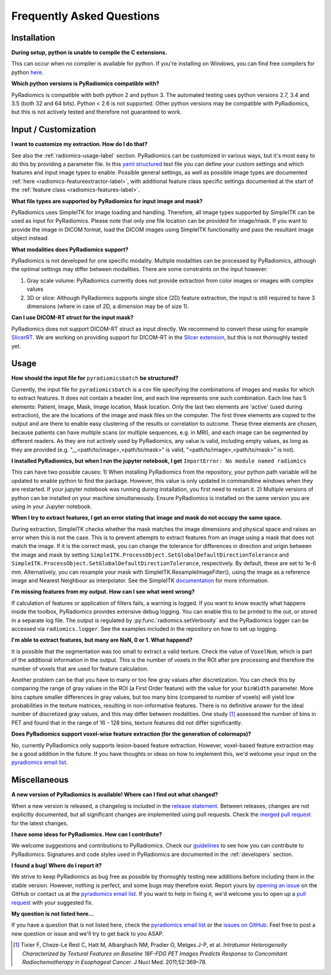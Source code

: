==========================
Frequently Asked Questions
==========================

Installation
------------

**During setup, python is unable to compile the C extensions.**

This can occur when no compiler is available for python. If you're installing on Windows, you can find free compilers
for python `here <https://wiki.python.org/moin/WindowsCompilers>`_.

**Which python versions is PyRadiomics compatible with?**

PyRadiomics is compatible with both python 2 and python 3. The automated testing uses python versions 2.7, 3.4 and 3.5
(both 32 and 64 bits). Python < 2.6 is not supported. Other python versions may be compatible with PyRadiomics, but this
is not actively tested and therefore not guaranteed to work.

Input / Customization
---------------------

**I want to customize my extraction. How do I do that?**

See also the :ref:`radiomics-usage-label` section. PyRadiomics can be customized in various ways, but it's most easy to
do this by providing a parameter file. In this `yaml structured <http://yaml.org/>`_ text file you can define your
custom settings and which features and input image types to enable. Possible general settings, as well as possible image
types are documented :ref:`here <radiomics-featureextractor-label>`, with additional feature class specific settings
documented at the start of the :ref:`feature class <radiomics-features-label>`.

**What file types are supported by PyRadiomics for input image and mask?**

PyRadiomics uses SimpleITK for image loading and handling. Therefore, all image types supported by SimpleITK can be
used as input for PyRadiomics. Please note that only one file location can be provided for image/mask. If you want to
provide the image in DICOM format, load the DICOM images using SimpleITK functionality and pass the resultant image
object instead.

**What modalities does PyRadiomics support?**

PyRadiomics is not developed for one specific modality. Multiple modalities can be processed by PyRadiomics, although
the optimal settings may differ between modalities. There are some constraints on the input however:

1. Gray scale volume: PyRadiomics currently does not provide extraction from color images or images with complex values
2. 3D or slice: Although PyRadiomics supports single slice (2D) feature extraction, the input is still required to have
   3 dimensions (where in case of 2D, a dimension may be of size 1).

**Can I use DICOM-RT struct for the input mask?**

PyRadiomics does not support DICOM-RT struct as input directly. We recommend to convert these using for example
`SlicerRT <http://slicerrt.github.io/>`_. We are working on providing support for DICOM-RT in the `Slicer extension
<https://github.com/Radiomics/SlicerRadiomics>`_, but this is not thoroughly tested yet.


Usage
-----

**How should the input file for** ``pyradiomicsbatch`` **be structured?**

Currently, the input file for ``pyradiomicsbatch`` is a csv file specifying the combinations of images and masks for
which to extract features. It does not contain a header line, and each line represents one such combination.
Each line has 5 elements: Patient, Image, Mask, Image location, Mask location. Only the last two elements are 'active'
(used during extraction), the are the locations of the image and mask files on the computer. The first three elements
are copied to the output and are there to enable easy clustering of the results or correlation to outcome. These three
elements are chosen, because patients can have multiple scans (or multiple sequences, e.g. in MRI), and each image can
be segmented by different readers. As they are not actively used by PyRadiomics, any value is valid, including empty
values, as long as they are provided (e.g. ",,,<path/to/image>,<path/to/mask>" is valid,
"<path/to/image>,<path/to/mask>" is not).

**I installed PyRadiomics, but when I run the jupyter notebook, I get** ``ImportError: No module named radiomics``

This can have two possible causes: 1) When installing PyRadiomics from the repository, your python path variable will be
updated to enable python to find the package. However, this value is only updated in commandline windows when they are
restarted. If your jupyter notebook was running during installation, you first need to restart it. 2) Multiple versions
of python can be installed on your machine simultaneously. Ensure PyRadiomics is installed on the same version you are
using in your Jupyter notebook.

**When I try to extract features, I get an error stating that image and mask do not occupy the same space.**

During extraction, SimpleITK checks whether the mask matches the image dimensions and physical space and raises an
error when this is not the case. This is to prevent attempts to extract features from an image using a mask that does
not match the image. If it is the correct mask, you can change the tolerance for differences in direction and origin
between the image and mask by setting ``SimpleITK.ProcessObject.SetGlobalDefaultDirectionTolerance`` and
``SimpleITK.ProcessObject.SetGlobalDefaultDirectionTolerance``, respectively. By default, these are set to 1e-6 mm.
Alternatively, you can resample your mask with SimpleITK.ResampleImageFilter(), using the image as a reference image and
Nearest Neighbour as interpolator. See the SimpleITK `documentation <https://itk.org/SimpleITKDoxygen/html/>`_ for more
information.

**I'm missing features from my output. How can I see what went wrong?**

If calculation of features or application of filters fails, a warning is logged. If you want to know exactly what
happens inside the toolbox, PyRadiomics provides extensive debug logging. You can enable this to be printed to the
out, or stored in a separate log file. The output is regulated by :py:func:`radiomics.setVerbosity` and the PyRadiomics
logger can be accessed via ``radiomics.logger``. See the examples included in the repository on how to set up logging.

**I'm able to extract features, but many are NaN, 0 or 1. What happend?**

It is possible that the segmentation was too small to extract a valid texture. Check the value of ``VoxelNum``, which is
part of the additional information in the output. This is the number of voxels in the ROI after pre processing and
therefore the number of voxels that are used for feature calculation.

Another problem can be that you have to many or too few gray values after discretization. You can check this by
comparing the range of gray values in the ROI (a First Order feature) with the value for your ``binWidth`` parameter.
More bins capture smaller differences in gray values, but too many bins (compared to number of voxels) will yield low
probabilities in the texture matrices, resulting in non-informative features. There is no definitive answer for the
ideal number of discretized gray values, and this may differ between modalities.
One study [1]_ assessed the number of bins in PET and found that in the range of 16 - 128 bins, texture features did not differ
significantly.

**Does PyRadiomics support voxel-wise feature extraction (for the generation of colormaps)?**

No, currently PyRadiomics only supports lesion-based feature extraction. However, voxel-based feature extraction may be
a good addition in the future. If you have thoughts or ideas on how to implement this, we'd welcome your input on the
`pyradiomics email list <https://groups.google.com/forum/#!forum/pyradiomics>`_.

Miscellaneous
-------------

**A new version of PyRadiomics is available! Where can I find out what changed?**

When a new version is released, a changelog is included in the
`release statement <https://github.com/Radiomics/pyradiomics/releases>`_. Between releases, changes are not explicitly
documented, but all significant changes are implemented using pull requests. Check the
`merged pull request <https://github.com/Radiomics/pyradiomics/pulls?utf8=%E2%9C%93&q=is%3Apr%20is%3Amerged>`_ for the
latest changes.

**I have some ideas for PyRadiomics. How can I contribute?**

We welcome suggestions and contributions to PyRadiomics. Check our
`guidelines <https://github.com/Radiomics/pyradiomics/blob/master/CONTRIBUTING.md>`_ to see how you can contribute to
PyRadiomics. Signatures and code styles used in PyRadiomics are documented in the :ref:`developers` section.

**I found a bug! Where do I report it?**

We strive to keep PyRadiomics as bug free as possible by thoroughly testing new additions before including them in the
stable version. However, nothing is perfect, and some bugs may therefore exist. Report yours by
`opening an issue <https://github.com/Radiomics/pyradiomics/issues>`_ on the GitHub or contact us at the
`pyradiomics email list <https://groups.google.com/forum/#!forum/pyradiomics>`_. If you want to help in fixing it, we'd
welcome you to open up a `pull request <https://github.com/Radiomics/pyradiomics/pulls>`_ with your suggested fix.

**My question is not listed here...**

If you have a question that is not listed here, check the
`pyradiomics email list <https://groups.google.com/forum/#!forum/pyradiomics>`_ or the
`issues on GitHub <https://github.com/Radiomics/pyradiomics/issues>`_. Feel free to post a new question or issue and
we'll try to get back to you ASAP.

.. [1] Tixier F, Cheze-Le Rest C, Hatt M, Albarghach NM, Pradier O, Metges J-P, et al. *Intratumor
        Heterogeneity Characterized by Textural Features on Baseline 18F-FDG PET Images Predicts Response to Concomitant
        Radiochemotherapy in Esophageal Cancer.* J Nucl Med. 2011;52:369–78.

